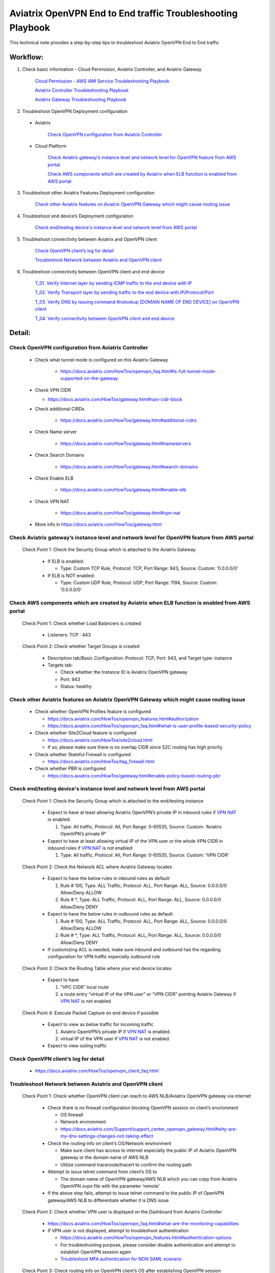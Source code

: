.. meta::
   :description: 
   :keywords: 

=========================================================================================
Aviatrix OpenVPN End to End traffic Troubleshooting Playbook
=========================================================================================

This technical note provides a step-by-step tips to troubleshoot Aviatrix OpenVPN End to End traffic

Workflow:
---------

1. Check basic information - Cloud Permission, Aviatrix Controller, and Aviatrix Gateway

      `Cloud Permission - AWS IAM Service Troubleshooting Playbook <https://github.com/brycewang03/Docs/blob/troubleshooting_playbook/HowTos/troubleshooting_playbook_aws_iam_service.rst>`_
   
      `Aviatrix Controller Troubleshooting Playbook <https://github.com/brycewang03/Docs/blob/troubleshooting_playbook/HowTos/troubleshooting_playbook_aviatrix_controller.rst>`_
      
      `Aviatrix Gateway Troubleshooting Playbook <https://github.com/brycewang03/Docs/blob/troubleshooting_playbook/HowTos/troubleshooting_playbook_aviatrix_gateway.rst>`_
    
2. Troubleshoot OpenVPN Deployment configuration

  * Aviatrix
  
      `Check OpenVPN configuration from Aviatrix Controller`_
  
  * Cloud Platform
      
      `Check Aviatrix gateway’s instance level and network level for OpenVPN feature from AWS portal`_

      `Check AWS components which are created by Aviatrix when ELB function is enabled from AWS portal`_

3. Troubleshoot other Aviatrix Features Deployment configuration

    `Check other Aviatrix features on Aviatrix OpenVPN Gateway which might cause routing issue`_

4. Troubleshoot end device’s Deployment configuration
    
    `Check end/testing device's instance level and network level from AWS portal`_

5. Troubleshoot connectivity between Aviatrix and OpenVPN client
    
    `Check OpenVPN client’s log for detail`_
    
    `Troubleshoot Network between Aviatrix and OpenVPN client`_

6. Troubleshoot connectivity between OpenVPN client and end device

    `T_01. Verify Internet layer by sending ICMP traffic to the end device with IP`_

    `T_02. Verify Transport layer by sending traffic to the end device with IP/Protocol/Port`_

    `T_03. Verify DNS by issuing command #nslookup [DOMAIN NAME OF END DEVICE] on OpenVPN client`_

    `T_04. Verify connectivity between OpenVPN client and end device`_

Detail:
-------

Check OpenVPN configuration from Aviatrix Controller
~~~~~~~~~~~~~~~~~~~~~~~~~~~~~~~~~~~~~~~~~~~~~~~~~~~~

   * Check what tunnel mode is configured on this Aviatrix Gateway

      * https://docs.aviatrix.com/HowTos/openvpn_faq.html#is-full-tunnel-mode-supported-on-the-gateway

   *  Check VPN CIDR

      * https://docs.aviatrix.com/HowTos/gateway.html#vpn-cidr-block

   * Check additional CIRDs

      * https://docs.aviatrix.com/HowTos/gateway.html#additional-cidrs

   * Check Name server

      * https://docs.aviatrix.com/HowTos/gateway.html#nameservers

   * Check Search Domains

      * https://docs.aviatrix.com/HowTos/gateway.html#search-domains

   * Check Enable ELB

      * https://docs.aviatrix.com/HowTos/gateway.html#enable-elb

   * Check VPN NAT

      * https://docs.aviatrix.com/HowTos/gateway.html#vpn-nat

   * More info in https://docs.aviatrix.com/HowTos/gateway.html

Check Aviatrix gateway’s instance level and network level for OpenVPN feature from AWS portal
~~~~~~~~~~~~~~~~~~~~~~~~~~~~~~~~~~~~~~~~~~~~~~~~~~~~~~~~~~~~~~~~~~~~~~~~~~~~~~~~~~~~~~~~~~~~~

  Check Point 1: Check the Security Group which is attached to the Aviatrix Gateway
  
    * If ELB is enabled:
  
      * Type: Custom TCP Rule, Protocol: TCP, Port Range: 943, Source: Custom: ‘0.0.0.0/0'
  
    * If ELB is NOT enabled:
  
      * Type: Custom UDP Rule, Protocol: UDP, Port Range: 1194, Source: Custom: ‘0.0.0.0/0'

Check AWS components which are created by Aviatrix when ELB function is enabled from AWS portal
~~~~~~~~~~~~~~~~~~~~~~~~~~~~~~~~~~~~~~~~~~~~~~~~~~~~~~~~~~~~~~~~~~~~~~~~~~~~~~~~~~~~~~~~~~~~~~~

  Check Point 1: Check whether Load Balancers is created
  
    * Listeners: TCP : 443

  Check Point 2: Check whether Target Groups is created
  
    * Description tab/Basic Configuration: Protocol: TCP, Port: 943, and Target type: instance
  
    * Targets tab:
    
      * Check whether the Instance ID is Aviatrix OpenVPN gateway
    
      * Port: 943
    
      * Status: healthy

Check other Aviatrix features on Aviatrix OpenVPN Gateway which might cause routing issue
~~~~~~~~~~~~~~~~~~~~~~~~~~~~~~~~~~~~~~~~~~~~~~~~~~~~~~~~~~~~~~~~~~~~~~~~~~~~~~~~~~~~~~~~~

  * Check whether OpenVPN Profiles feature is configured
  
    * https://docs.aviatrix.com/HowTos/openvpn_features.html#authorization
  
    * https://docs.aviatrix.com/HowTos/openvpn_faq.html#what-is-user-profile-based-security-policy
  
  * Check whether Site2Cloud feature is configured
  
    * https://docs.aviatrix.com/HowTos/site2cloud.html
  
    * If so, please make sure there is no overlap CIDR since S2C routing has high priority
  
  * Check whether Stateful Firewall is configured
  
    * https://docs.aviatrix.com/HowTos/tag_firewall.html
  
  * Check whether PBR is configured
  
    * https://docs.aviatrix.com/HowTos/gateway.html#enable-policy-based-routing-pbr

Check end/testing device's instance level and network level from AWS portal
~~~~~~~~~~~~~~~~~~~~~~~~~~~~~~~~~~~~~~~~~~~~~~~~~~~~~~~~~~~~~~~~~~~~~~~~~~~

  Check Point 1: Check the Security Group which is attached to the end/testing instance
  
    * Expect to have at least allowing Aviatrix OpenVPN’s private IP in inbound rules if `VPN NAT <https://docs.aviatrix.com/HowTos/gateway.html#vpn-nat>`_ is enabled:
    
      1. Type: All traffic, Protocol: All, Port Range: 0-65535, Source: Custom: ‘Aviatrix OpenVPN’s private IP'
  
    * Expect to have at least allowing virtual IP of the VPN user or the whole VPN CIDR in inbound rules if `VPN NAT <https://docs.aviatrix.com/HowTos/gateway.html#vpn-nat>`_ is not enabled:
    
      1. Type: All traffic, Protocol: All, Port Range: 0-65535, Source: Custom: ‘VPN CIDR'

  Check Point 2: Check the Network ACL where Aviatrix Gateway locates
  
    * Expect to have the below rules in inbound rules as default:
  
      1. Rule # 100, Type: ALL Traffic, Protocol: ALL, Port Range: ALL, Source: 0.0.0.0/0 Allow/Deny ALLOW
    
      2. Rule # *, Type: ALL Traffic, Protocol: ALL, Port Range: ALL, Source: 0.0.0.0/0 Allow/Deny DENY
  
    * Expect to have the below rules in outbound rules as default:
    
      1. Rule # 100, Type: ALL Traffic, Protocol: ALL, Port Range: ALL, Source: 0.0.0.0/0 Allow/Deny ALLOW
    
      2. Rule # *, Type: ALL Traffic, Protocol: ALL, Port Range: ALL, Source: 0.0.0.0/0 Allow/Deny DENY
  
    * If customizing ACL is needed, make sure inbound and outbound has the regarding configuration for VPN traffic especially outbound rule

  Check Point 3: Check the Routing Table where your end device locates
  
    * Expect to have
    
      1. “VPC CIDR” local route
    
      2. a route entry “virtual IP of the VPN user” or “VPN CIDR” pointing Aviatrix Gateway if `VPN NAT <https://docs.aviatrix.com/HowTos/gateway.html#vpn-nat>`_ is not enabled

  Check Point 4: Execute Packet Capture on end device if possible
  
    * Expect to view as below traffic for incoming traffic
    
      1. Aviatrix OpenVPN’s private IP if `VPN NAT <https://docs.aviatrix.com/HowTos/gateway.html#vpn-nat>`_ is enabled.
    
      2. virtual IP of the VPN user if `VPN NAT <https://docs.aviatrix.com/HowTos/gateway.html#vpn-nat>`_ is not enabled.
  
    * Expect to view outing traffic

Check OpenVPN client’s log for detail
~~~~~~~~~~~~~~~~~~~~~~~~~~~~~~~~~~~~~

  * https://docs.aviatrix.com/HowTos/openvpn_client_faq.html

Troubleshoot Network between Aviatrix and OpenVPN client
~~~~~~~~~~~~~~~~~~~~~~~~~~~~~~~~~~~~~~~~~~~~~~~~~~~~~~~~

  Check Point 1: Check whether OpenVPN client can reach to AWS NLB/Aviatrix OpenVPN gateway via internet
  
    * Check there is no firewall configuration blocking OpenVPN session on client’s environment

      * OS firewall

      * Network environment
      
      * https://docs.aviatrix.com/Support/support_center_openvpn_gateway.html#why-are-my-dns-settings-changes-not-taking-effect

    * Check the routing info on client’s OS/Network environment

      * Make sure client has access to internet especially the public IP of Aviatrix OpenVPN gateway or the domain name of AWS NLB

      * Utilize command traceroute/tracert to confirm the routing path

    * Attempt to issue telnet command from client’s OS to

      * The domain name of OpenVPN gateway/AWS NLB which you can copy from Aviatrix OpenVPN ovpn file with the parameter ‘remote'

    * If the above step fails, attempt to issue telnet command to the public IP of OpenVPN gateway/AWS NLB to differentiate whether it is DNS issue

  Check Point 2: Check whether VPN user is displayed on the Dashboard from Aviatrix Controller
  
    * https://docs.aviatrix.com/HowTos/openvpn_faq.html#what-are-the-monitoring-capabilities
    
    * If VPN user is not displayed, attempt to troubleshoot authentication
      
      * https://docs.aviatrix.com/HowTos/openvpn_features.html#authentication-options

      * For troubleshooting purpose, please consider disable authentication and attempt to establish OpenVPN session again

      * `Troubleshoot MFA authentication for NON SAML scenario`_

  Check Point 3: Check routing info on OpenVPN client’s OS after establishing OpenVPN session
  
    * Check whether your VPN CIDR overlaps or is same as your client’s network
    
      * https://docs.aviatrix.com/HowTos/gateway.html#vpn-cidr-block
      
      * If the CIDR is identical, please change either your client’s network or VPN CIDR of Aviatrix OpenVPN gateway
    
    * Check what tunnel mode is configured on this Aviatrix Gateway
      
      * https://docs.aviatrix.com/HowTos/openvpn_faq.html#is-full-tunnel-mode-supported-on-the-gateway
      
      * If it is split tunnel mode,
          
          * the VPC CIDR where your end device locates should display in your routing table
      
      * If it is full tunnel mode, 
          
          * since all traffic will forward to the OpenVPN virtual interface, at least the below routes should display in your routing table
              
              * 0/1 pointing to OpenVPN Gateway's VPN CIDR with OpenVPN virtual interface
              
              * 128.0/1 pointing to OpenVPN Gateway's VPN CIDR with OpenVPN virtual interface

  Check Point 4: Check DNS info on OpenVPN client’s OS after establishing OpenVPN session
  
    * https://docs.aviatrix.com/Support/support_center_openvpn_gateway.html#why-are-my-dns-settings-changes-not-taking-effect
    
    * If DNS info does not display properly in the client’s OS, please check
    
      * whether you hard code DNS in your PC/laptop
      
      * whether your office/home router hard code DNS settings

  Check Point 5:  Check the traffic between OpenVPN client and Aviatrix Gateway after establishing OpenVPN session
  
    * Test ICMP traffic from OpenVPN client to the private IP of Aviatrix OpenVPN gateway
    
    * Execute Packet Capture feature from Aviatrix Controller
      
      * https://docs.aviatrix.com/HowTos/troubleshooting.html#packet-capture
    
    * `Check other Aviatrix features on Aviatrix OpenVPN Gateway which might cause routing issue`_

Troubleshoot MFA authentication for NON SAML scenario
~~~~~~~~~~~~~~~~~~~~~~~~~~~~~~~~~~~~~~~~~~~~~~~~~~~~~

  1. Check the logs on MFA authentication server if possible
  
    * Use a third-party tool or client to verify the security/credential works properly
  
  2. Check MFA authentication server's instance level and network level
  
    * If server is deployed in AWS portal, please check whether Security Group, Network ACL and Routing Table are configured properly to receive traffic from Aviatrix OpenVPN gateway.
  
    * If server is deployed in other cloud platforms, internet or On-Prem, please check the similar configuration
  
  3. `Check OpenVPN client’s log for detail`_
  
  4. Check whether Aviatrix OpenVPN gateway can reach to the authentication server
  
    * Utilize Aviatrix GATEWAY UTILITY feature to test ICMP traffic and DNS configuration
      
      1. Navigate to the Aviatrix GUI page: Troubleshoot -> Diagnostics -> Network -> GATEWAY UTILITY
    
      2. Attempt to send ICMP traffic to the IP of the server if possible
    
      3. Attempt to send ICMP traffic to the domain name of the server to verify Aviatrix gateway can resolve the domain name to IP properly
    
    * Utilize Aviatrix NETWORK CONNECTIVITY UTILITY feature to test the hostname and port
    
      * https://docs.aviatrix.com/HowTos/Troubleshoot_Diagnostics.html#network-connectivity-utility

T_01. Verify Internet layer by sending ICMP traffic to the end device with IP
~~~~~~~~~~~~~~~~~~~~~~~~~~~~~~~~~~~~~~~~~~~~~~~~~~~~~~~~~~~~~~~~~~~~~~~~~~~~~

  * For troubleshooting purpose, please consider allowing ICMP traffic on end device to confirm the whole routing path.
  
  * Steps:
  
    1. Send ICMP traffic from OpenVPN client to the end device with IP by Ping command
    
    2. Send ICMP traffic from OpenVPN client to the end device with IP by Traceroute/Tracert command

  * If the Ping fails, please check the traceroute/tracert report to figure out where the traffic ends

  Probable Causes:
  
    * End device does not allow ICMP traffic 
      
      * check for the private IP of Aviatrix OpenVPN gateway if `VPN NAT <https://docs.aviatrix.com/HowTos/gateway.html#vpn-nat>`_ is enabled.
      
      * check for the VPN CIDR if `VPN NAT <https://docs.aviatrix.com/HowTos/gateway.html#vpn-nat>`_ is disabled.
  
    * Traffic might be mis-routed or be blocked somewhere

  Suggestions:
  
    * `Check other Aviatrix features on Aviatrix OpenVPN Gateway which might cause routing issue`_
  
    * Execute Aviatrix feature “Packet Capture” on Aviatrix OpenVPN gateway to view incoming and outgoing traffic
      
      * https://docs.aviatrix.com/HowTos/troubleshooting.html#packet-capture

T_02. Verify Transport layer by sending traffic to the end device with IP/Protocol/Port
~~~~~~~~~~~~~~~~~~~~~~~~~~~~~~~~~~~~~~~~~~~~~~~~~~~~~~~~~~~~~~~~~~~~~~~~~~~~~~~~~~~~~~~

  * Steps:
  
    * Send traffic  from OpenVPN client to the end device by Telnet command
  
  * If the telnet traffic fails, the real application traffic might not work properly

  Probable Causes:
  
    * End device does not allow Protocol/Port properly
  
    * End device does not allow
      
      * for the private IP of Aviatrix OpenVPN gateway if `VPN NAT <https://docs.aviatrix.com/HowTos/gateway.html#vpn-nat>`_ is enabled.
      
      * for the VPN CIDR if `VPN NAT <https://docs.aviatrix.com/HowTos/gateway.html#vpn-nat>`_ is disabled.
  
    * Traffic might be mis-routed or be blocked somewhere

  Suggestions:
  
    * `Check other Aviatrix features on Aviatrix OpenVPN Gateway which might cause routing issue`_
  
    * Execute Aviatrix feature “Packet Capture” on Aviatrix OpenVPN gateway to view incoming and outgoing traffic
      
      * https://docs.aviatrix.com/HowTos/troubleshooting.html#packet-capture

T_03. Verify DNS by issuing command #nslookup [DOMAIN NAME OF END DEVICE] on OpenVPN client
~~~~~~~~~~~~~~~~~~~~~~~~~~~~~~~~~~~~~~~~~~~~~~~~~~~~~~~~~~~~~~~~~~~~~~~~~~~~~~~~~~~~~~~~~~~

  * Steps:
  
    * Execute command #nslookup [DOMAIN NAME OF END DEVICE] on OpenVPN client
  
  * If DNS request fails, traffic will not send to the end device properly

  Probable Causes:
  
    * DNS cannot resolve the domain name
  
    * OpenVPN client cannot route traffic to the DNS

  Suggestions:
  
    * Troubleshoot DNS configuration
  
    * Attempt to issue nslookup command with different record in DNS
      
      * #nslookup [ANOTHER DOMAIN IN DNS RECORD] 
  
    * Troubleshoot the routes between OpenVPN Client and DNS
  
    * Attempt to issue nslookup command with specific DNS IP 
      
      * #nslookup [DOMAIN NAME] [DNS IP]
  
    * Check whether users configure additional CIDRS and Name server properly on Aviatrix OpenVPN gateway
  
    * https://docs.aviatrix.com/HowTos/gateway.html#additional-cidrs
  
    * https://docs.aviatrix.com/HowTos/gateway.html#nameservers
    
T_04. Verify connectivity between OpenVPN client and end device
~~~~~~~~~~~~~~~~~~~~~~~~~~~~~~~~~~~~~~~~~~~~~~~~~~~~~~~~~~~~~~~

   * Steps:
   
      * Send the real application traffic from OpenVPN client to the end device
   
   * If it still fails, please follow the Suggestions as below:

   Suggestions:
   
      * `Check other Aviatrix features on Aviatrix OpenVPN Gateway which might cause routing issue`_
      
      * Execute Aviatrix feature “Packet Capture” on Aviatrix OpenVPN gateway to view incoming and outgoing traffic

         * https://docs.aviatrix.com/HowTos/troubleshooting.html#packet-capture
